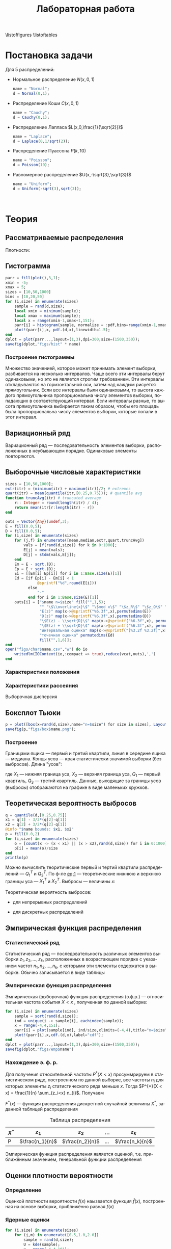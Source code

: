 #+title: Лабораторная работа
#+LANGUAGE: ru
#+LATEX_CLASS: article
#+LATEX_CLASS_OPTIONS: [a4paper,fleqn,12pt]
#+options: toc:nil title:nil
#+property: header-args :noweb yes :eval no-export
#+property: header-args:julia :exports none
#+LATEX_HEADER: \usepackage[lmargin=15mm, rmargin=15mm, tmargin=2cm, bmargin=2cm]{geometry}

\begin{titlepage}
  \Large
  \begin{center}
    Санкт-Петербургский\\
    Политехнический университет Петра Великого\\
    \vspace{10em}
    Математическая статистика\\
    \vspace{2em}
    \textbf{Отчёт по лабораторным работам 1-4}
  \end{center}
  \vspace{6em}
  \begin{flushright}
    Студент: Копнов Александр Александрович\\
    Преподаватель: Баженов Александр Николаевич\\
    Группа: 5030102/00101
  \end{flushright}
  \vspace{\fill}
  \begin{center}
    Санкт-Петербург\\
    2023
  \end{center}
\end{titlepage}
\tableofcontents
\listoffigures
\listoftables
* Постановка задачи
#+name: imports
#+begin_src julia :exports none :session :results none
using Random, Distributions
#+end_src

Для 5 распределений:
- Нормальное распределение \(N(x,0,1)\)
  #+name: distr_normal
  #+begin_src julia
name = "Normal";
d = Normal(0,1);
  #+end_src
- Распределение Коши \(C(x,0,1)\)
  #+name: distr_cauchy
  #+begin_src julia
name = "Cauchy";
d = Cauchy(0,1);
  #+end_src
- Распределение Лапласа \(L(x,0,\frac{1}{\sqrt{2}})\)
  #+name: distr_laplace
  #+begin_src julia
name = "Laplace";
d = Laplace(0,1/sqrt(2));
  #+end_src
- Распределение Пуассона \(P(k,10)\)
  #+name: distr_poisson
  #+begin_src julia
name = "Poisson";
d = Poisson(10);
  #+end_src
- Равномерное распределение \(U(x,-\sqrt{3},\sqrt{3})\)
  #+name: distr_uniform
  #+begin_src julia
name = "Uniform";
d = Uniform(-sqrt(3),sqrt(3));
  #+end_src
​​
#+begin_export latex
\begin{enumerate}
  \item  Сгенерировать выборки размером 10, 50 и 1000 элементов. Построить на одном
рисунке гистограмму и график плотности распределения.
  \item  Сгенерировать выборки размером 10, 100 и 1000 элементов. Для каждой выборки
   вычислить следующие статистические характеристики положения данных:
   \(\overline{x}, med x, z_{R},z_{Q},z_{tr}\). Повторить такие вычисления 1000 раз для
   каждой выборки и найти среднее характеристик положения и их квадратов. \begin{equation}
   E(z) = \overline{z}
   \end{equation}
    Вычислить оценку дисперсии по формуле \begin{equation}
D(z) = \overline{z^2} - \overline{z}^2
\end{equation}
    Представить полученные данные в виде таблиц.
  \item  Сгенерировать выборки размером 20 и 100 элементов. Построить для них боксплот
   Тьюки.

Для каждого распределения определить долю выбросов экспериментально (сгенерировав
выборку, соответствующую распределению 1000 раз, и вычислив среднюю долю выбросов) и
сравнить с результатами, полученными теоритически.

\item Сгенерировать выборки размером 20, 60 и 100 элементов. Построить на них эмпирические
функции распределения и ядерные оценки плотности распределения на отрезке \([-4;4]\) для
непрерывных распределений и на отрезке \([6;14]\) для распределения Пуассона
\end{enumerate}
#+end_export
* Теория
** Рассматриваемые распределения
Плотности:
#+begin_export latex
\begin{itemize}
  \item Нормальное распределение \begin{equation}
N(x,0,1) = \frac{1}{\sqrt{2\pi}} e^{- \frac{x^2}{2}}
  \end{equation}
  \item Распределение Коши
\begin{equation}
C(x,0,1) = \frac{1}{\pi} \frac{1}{x^2 + 1}
\end{equation}
  \item Распределение Лапласа
\begin{equation}
L(x,0,\frac{1}{\sqrt{2}}) = \frac{1}{2\sqrt{2}} e^{-\sqrt{2}\abs{x}}
\end{equation}
  \item Распределение Пуассона
\begin{equation}
P(k,10) = \frac{10^{k}}{k!}e^{-10}
\end{equation}
  \item Равномерное распределение
\begin{equation}
U(x, -\sqrt{3},\sqrt{3}) = \begin{cases}
                             \frac{1}{2\sqrt{3}} \text{ при } \abs{x} \leq \sqrt{3}\\
                             0 \text{ при } \abs{x} > \sqrt{3}
                           \end{cases}
\end{equation}
\end{itemize}
#+end_export
** Гистограмма
#+name: histogram
#+begin_src julia
parr = fill(plot(),3,1);
xmin = -5;
xmax = 5;
sizes = [10,50,1000]
bins = [10,20,50]
for (i,size) in enumerate(sizes)
    sample = rand(d,size);
    local xmin = minimum(sample);
    local xmax = maximum(sample);
    local x = range(xmin-1,xmax+1,151);
    parr[i] = histogram(sample, normalize = :pdf,bins=range(xmin-1,xmax+1,length=bins[i]+3), legend=false, title="$name distribution n=$size", xlimits=(xmin-1,xmax+1));
    plot!(parr[i],x, pdf.(d,x),linewidth=1.5);
end
dplot = plot(parr...,layout=(1,3),dpi=300,size=(1500,350));
savefig(dplot,"figs/hist" * name)
#+end_src
*** Построение гистограммы

Множество значенией, которое может принимать элемент выборки, разбивается на
несколько интервалов. Чаще всего эти интервалы берут одинаковыми, но это не
является строгим требованием. Эти интервалы откладываются на горизонтальной оси,
затем над каждым рисуется прямоугольник. Если все интервалы были одинаковыми, то
высота каждого прямоугольника пропорциональна числу элементов выборки,
попадающих в соответствующий интервал. Если интервалы разные, то высота
прямоугольника выбирается таким образом, чтобы его площадь была пропорциональна
числу элементов выборки, которые попали в этот интервал.
** Вариационный ряд

Вариационный ряд --- последовательность элементов выборки, расположенных в
неубывающем порядке. Одинаковые элементы повторяются.
** Выборочные числовые характеристики
#+name: charFunctions
#+begin_src julia
sizes = [10,50,1000];
extr(itr) = (minimum(itr) + maximum(itr))/2; # extremes
quart(itr) = mean(quantile(itr,[0.25,0.75])); # quantile avg
function truncAvg(itr) # truncated average
    r:: Integer = round(length(itr) / 4);
    return mean(itr[r:length(itr) - r])
end
#+end_src
#+name: charasteristics
#+begin_src julia
outs = Vector{Any}(undef,3);
E = fill(0.0,5);
D = fill(0.0,5);
for (i,size) in enumerate(sizes)
    for (j,f) in enumerate([mean,median,extr,quart,truncAvg])
        vals = [f(rand(d,size)) for k in 0:1000];
        E[j] = mean(vals);
        D[j] = stdm(vals,E[j]);
    end
    Em = E - sqrt.(D);
    Ep = E + sqrt.(D);
    Ei = [[Em[i] Ep[i]] for i in 1:Base.size(E)[1]]
    Ed = [if Ep[i] - Em[i] < 1
              @sprintf("%d",round(E[i]))
          else
              "-"
          end for i in 1:Base.size(E)[1]]
    outs[i] = ["$name n=$size" fill("",1,5);
               "" "\$\\overline{x}\$" "\$med x\$" "\$z_R\$" "\$z_Q\$" "\$z_{tr}\$"
               "E(z)" map(x->@sprintf("%6.3f",x),permutedims(E))
               "D(z)" map(x->@sprintf("%6.3f",x),permutedims(D))
               "\$E(z) - \\sqrt{D}\$" map(x->@sprintf("%6.3f",x), permutedims(Em))
               "\$E(z) + \\sqrt{D}\$" map(x->@sprintf("%6.3f",x), permutedims(Ep))
               "интервальная оценка" map(x->@sprintf("[%3.2f %3.2f]",x[1],x[2]),permutedims(Ei))
               "точечная оценка" permutedims(Ed)
               fill("",1,6)];
end
open("figs/char$name.csv","w") do io
    writedlm(IOContext(io,:compact => true),reduce(vcat,outs),',')
end
#+end_src
*** Характеристики положения

#+begin_export latex
\begin{itemize}
  \item Выборочное среднее
\begin{equation}
\overline{x} = \frac{1}{n} \sum_{i=1}^{n}x_i
\end{equation}

  \item Выборочная медиана
\begin{equation}
med\ x = \begin{cases}
           x_{(l+1)} \text{ при } n = 2l + 1\\
           \frac{x_{(l)} + x_{(l+1)}}{2} \text{ при } n = 2l
         \end{cases}
\end{equation}

  \item Полусумма экстремальных выборочных элементов
\begin{equation}
z_{R} = \frac{x_{(1)} + x_{(n)}}{2}
\end{equation}

  \item Полусумма квартилей

        Выборочная квартиль \(z_{p}\) порядка \(p\) определяется формулой
\begin{equation}
z_{p} = \begin{cases}
          x_{([np]+1)} \text{ при } np \text{ дробном }\\
          x_{(np)} \text{ при } np \text{ целом }
        \end{cases}
\end{equation}
        Полусумма квартилей
\begin{equation}
z_{Q} = \frac{z_{1 / 4} + z_{3 / 4}}{2}
\end{equation}

  \item Усечённое среднее
\begin{equation}
  z_{tr} = \frac{1}{n - 2r} \sum_{i=r+1}^{n-r} x_{(i)}, \\ r \approx \frac{n}{4}
\end{equation}
\end{itemize}
#+end_export
*** Характеристики рассеяния

Выборочная дисперсия
\begin{equation}
  D = \frac{1}{n} \sum_{i=1}^n (x_i - \overline{x})^2
\end{equation}

** Боксплот Тьюки
#+name: boxplot
#+begin_src julia
p = plot([box(x=rand(d,size),name="n=$size") for size in sizes], Layout(title=name));
savefig(p,"figs/box$name.png");
#+end_src
*** Построение

Границами ящика --- первый и третий квартили, линия в середине ящика ---
медиана. Концы усов --- края статистически значимой выборки (без выбросов).
Длина "усов":
#+name: eq:1
\begin{equation}
X_{1} = Q_{1} - \frac{3}{2}(Q_{3} - Q_{1}),\quad X_{2} = Q_{3} + \frac{3}{2} (Q_{3} - Q_{1})
\end{equation}

где $X_1$ --- нижняя граница уса, $X_2$ --- верхняя граница уса, $Q_1$ ---
первый квартиль, $Q_3$ --- третий квартиль. Данные, выходящие за границы усов
(выбросы) отображаются на графике в виде маленьких кружков.
** Теоретическая вероятность выбросов
#+name: outliers
#+begin_src julia
q = quantile(d,[0.25,0.75])
x1 = q[1] - 3/2*(q[2]-q[1])
x2 = q[2] + 3/2*(q[2]-q[1])
@info "$name bounds: $x1, $x2"
p = fill(0.0,2)
for (i,size) in enumerate(sizes)
    o = [count(x -> (x < x1) || (x > x2),rand(d,size)) for i in 0:1000]
    p[i] = mean(o)/size
end
println(p)
#+end_src

Можно вычислить теоритические первый и тертий квартили распределений --- \(Q_{1}^{T}\)
и \(Q_{3}^{T}\). По ф-ле [[eq:1]] --- теоретические нижнюю и верхнюю границы уса ---
\(X_{1}^{T}\) и \(X_{2}^{T}\). Выбросы --- величины $x$:
\begin{equation}
  \left[
\begin{split}
  x < X_{1}^{T}\\
  x > X_2^{T}
\end{split}
  \right.
\end{equation}

Теоретическая вероятность выбросов:
- для непрерывных распределений
  \begin{equation}
  P_{B}^{T} = P(x < X_1^{T}) + P(x > X_2^{T}) = F(X_1^{T}) + (1 - F(X_2^{T}))
  \end{equation}
- для дискретных распределений
  \begin{equation}
  P_{B}^{T} = P(x < X_{1}^{T}) + P(x > X_{2}^{T}) = \left( F(x_{1}^{T}) - P(x = X_{1}^{T}) \right) + (1 - F(X_{2}^{T}))
  \end{equation}

** Эмпирическая функция распределения

*** Статистический ряд

Статистический ряд --- последовательность различных элементов выборки
\(z_1,z_2,\ldots,z_k\), расположенных в возрастающем порядке с указанием частот
\(n_1,n_2,\ldots,n_k\), с которыми эти элементы содержатся в выборке. Обычно
записывается в виде таблицы
*** Эмпирическая функция распределения

Эмпирическая (выборочная) функция распределения (э.ф.р.) --- относительная
частота события $X < x$ , полученная по данной выборке:
\begin{equation}
F_{n}^{*}(x) = P^{*}(X < x)
\end{equation}

#+name: empyrical
#+begin_src julia
for (i,size) in enumerate(sizes)
    sample = sort(rand(d,size));
    ind = unique(i -> sample[i], eachindex(sample));
    x = range(-4,4,151);
    parr[i] = plot(sample[ind], ind/size,xlimits=(-4,4),title="n=$size",label="approx");
    plot!(parr[i],x,cdf.(d,x),label="cdf");
end
dplot = plot(parr...,layout=(1,3),dpi=300,size=(1500,350));
savefig(dplot,"figs/emp$name")
#+end_src
*** Нахождение э. ф. р.
Для получения относительной частоты $P^*(X < x)$ просуммрируем в статистическом
ряде, построенном по данной выборке, все частоты $n_i$ для которых элементы
\(z_i\) статистического ряда меньше $x$. Тогда \(P^{*}(X < x) = \frac{1}{n} \sum_{z_i<x}
n_{i}\). Получаем
\begin{equation}
  F^{*}(x) = \frac{1}{n} \sum_{z_{i} < x} n_i
\end{equation}
\(F^{*}(x)\) --- функция распределения дискретной случайной величины $X^*$,
заданной таблицей распределения
#+caption: Таблица распределения
| $X^*$ | $z_1$             | $z_2$             | ... | $z_k$             |
|-------+-------------------+-------------------+-----+-------------------|
| P     | \(\frac{n_1}{n}\) | \(\frac{n_2}{n}\) | ... | \(\frac{n_k}{n}\) |

Эмпирическая функция распределения является оценкой, т.е. приближённым
значением, генеральной функции распределения
\begin{equation}
F_{n}^{*}(x) \approx F_{X}(x)
\end{equation}
** Оценки плотности вероятности
*** Определение

Оценкой плотности вероятности \(f(x)\) наызвается функция \(\hat{f}(x)\),
построенная на основе выборки, приближённо равная $f(x)$
\begin{equation}
\hat{f}(x) \approx f(x)
\end{equation}

*** Ядерные оценки
#+name: kernel
#+begin_src julia
for (i,size) in enumerate(sizes)
    for (j,m) in enumerate([0.5,1.0,2.0])
        sample = rand(d,size);
        U = kde(sample);
        x = range(-4,4,101);
        parr[i,j] = plot(x,y -> pdf(U,y), title="\$h = $m\\cdot h_n\$",label="kde");
        plot!(parr[i,j],x,pdf.(d,x),label="pdf",ylimits=(0,1));
    end
    parr[i,end] = plot(parr[i,1:3]...,layout=(1,3),plot_title="n=$size",size=(1500,500))
end
dplot = plot(parr[:,end]...,layout=(3,1),dpi=300);
savefig(dplot,"figs/kde$name");
#+end_src

#+RESULTS: kernel

Представим оценку в виде суммы с числом слагаемых, равным объёму выборки
\begin{equation}
  \hat{f_{n}}(x) = \frac{1}{n h_n} \sum_{i=1}^n K( \frac{x - x_k}{h_n} )
\end{equation}

Здесь функция \(K(u)\), называемая ядерной (ядром), непрерывна и является
плотностью вероятности, \(x_1,\ldots, x_n\) --- элементы выборки, \(\{h_n\}\) ---
любая последовательность положительных числе, обладающая свойствами
\begin{equation}
h_n \xrightarrow[n \to \infty]{} 0; \quad \frac{h_n}{n^{-1}} \xrightarrow[n \to \infty]{} \infty
\end{equation}

Такие оценки называются непрерывными ядерными

Гауссово (нормальное) ядро
\begin{equation}
K(u) = \frac{1}{\sqrt{2\pi}}e^{- \frac{u^2}{2}}
\end{equation}
Правило Сильвермана
\begin{equation}
h_n = 1.06\hat{\sigma} n^{-1 / 5}
\end{equation}

где \(\hat{\sigma}\) --- выборочное стандартное отклонение.
* Реализация

Лабораторная работа выполнена с помощью языка программирования ~Julia~. Исходный
код работы находится в репозитории [[github:Wumianzhe/MatStat/tree/Lab1][github]]
* Результаты
** Гистограмма и график плотности распределения
:PROPERTIES:
:header-args:julia: :exports none :tangle histograms.jl :session hist
:END:
#+name: Histogram Top
#+begin_src julia :noweb yes
<<imports>>
using StatsPlots
#+end_src

#+name: Histogram Normal
#+begin_src julia :noweb yes :results none
<<distr_normal>>
<<histogram>>
#+end_src

#+name: Histogram Cauchy
#+begin_src julia :noweb yes :results none
<<distr_cauchy>>
<<histogram>>
#+end_src

#+name: Histogram Laplace
#+begin_src julia :noweb yes :results none
<<distr_laplace>>
<<histogram>>
#+end_src

#+name: Histogram Uniform
#+begin_src julia :noweb yes :results none
<<distr_uniform>>
<<histogram>>
#+end_src

#+name: Histogram Poisson
#+begin_src julia :noweb yes :results none
<<distr_poisson>>
parr = fill(plot(),3,1);
λ = params(d)[1];
sizes = [10,50,1000]
bins = [10,20,50]
for (i,size) in enumerate(sizes)
    sample = rand(d,size);
    local xmin = minimum(sample);
    local xmax = maximum(sample);
    local x = range(xmin-3,xmax+3,length=xmax-xmin+7);
    parr[i] = histogram(sample, normalize= :pdf,bins=x,  legend=false, title="Poisson distribution n=$size", xlimits=(xmin-3,xmax+3))
    plot!(parr[i],x, pdf.(d,x), linewidth=1.5);
end
dplot = plot(parr...,layout=(1,3),dpi=300,size=(1500,350));
savefig(dplot,"figs/hist" * name )
#+end_src

#+caption: Нормальное распределение
[[./figs/histNormal.png]]

#+caption: Распределение Коши
[[./figs/histCauchy.png]]

#+caption: Распределение Лапласа
[[./figs/histLaplace.png]]

#+caption: Распределение Пуассона
[[./figs/histPoisson.png]]

#+caption: Равномерное распределение
[[./figs/histUniform.png]]

#+begin_export latex
\pagebreak
#+end_export
** Характеристики положения и рассеяния
:PROPERTIES:
:header-args:julia: :exports none :tangle characteristics.jl :session char
:END:
/Как было проведено округление/: \\
В оценке \(x = E \pm D\) вариации подлежит первая цифра после точки. \\
В данном случае \(x = 0.0 \pm 0.1k\), $k$ --- зависит от доверительной вероятности
и вида распределения (рассматривается в дальнейшем цикле лабораторных работ)\\
Округление сделано для \(k = 1\)

#+name: csv_to_org
#+begin_src emacs-lisp :exports none :eval never-export
(defun csv-to-table (file)
  (with-temp-buffer
    (erase-buffer)
    (insert-file file)
    (org-table-convert-region (point-min) (point-max) '(4))
    (buffer-string)))
#+end_src

#+name: Characteristics Top
#+begin_src julia :results none
<<imports>>
using Statistics,DelimitedFiles,Printf
<<charFunctions>>
#+end_src
#+name: Characteristics Normal
#+begin_src julia :results none
<<distr_normal>>
<<charasteristics>>
#+end_src

#+name: Characteristics Cauchy
#+begin_src julia :results none
<<distr_cauchy>>
<<charasteristics>>
#+end_src

#+name: Characteristics Laplace
#+begin_src julia :results none
<<distr_laplace>>
<<charasteristics>>
#+end_src

#+name: Characteristics Poisson
#+begin_src julia :results none
<<distr_poisson>>
<<charasteristics>>
#+end_src

#+name: Characteristics Uniform
#+begin_src julia :results none
<<distr_uniform>>
<<charasteristics>>
#+end_src

#+name: charTableNormal
#+caption: Нормальное распределение
#+begin_src emacs-lisp :exports results :results raw :noweb yes :eval no-export
<<csv_to_org>>
(csv-to-table "./figs/charNormal.csv")
#+end_src

#+RESULTS: charTableNormal
#+caption: Нормальное распределение
| Normal n=10         |                |              |              |              |              |
|                     | $\overline{x}$ |      $med x$ |        $z_R$ |        $z_Q$ |        $z_{tr}$ |
| E(z)                |          0.002 |       -0.000 |       -0.002 |        0.006 |        0.029 |
| D(z)                |          0.326 |        0.366 |        0.428 |        0.335 |        0.383 |
| $E(z) - \sqrt{D}$   |         -0.569 |       -0.606 |       -0.656 |       -0.573 |       -0.590 |
| $E(z) + \sqrt{D}$   |          0.572 |        0.605 |        0.652 |        0.585 |        0.648 |
| интервальная оценка |   [-0.57 0.57] | [-0.61 0.60] | [-0.66 0.65] | [-0.57 0.58] | [-0.59 0.65] |
| точечная оценка     |              - |            - |            - |            - |            - |
|                     |                |              |              |              |              |
| Normal n=50         |                |              |              |              |              |
|                     | $\overline{x}$ |      $med x$ |        $z_R$ |        $z_Q$ |        $z_{tr}$ |
| E(z)                |          0.000 |        0.003 |        0.000 |        0.000 |       -0.002 |
| D(z)                |          0.139 |        0.179 |        0.330 |        0.156 |        0.196 |
| $E(z) - \sqrt{D}$   |         -0.373 |       -0.420 |       -0.574 |       -0.395 |       -0.444 |
| $E(z) + \sqrt{D}$   |          0.373 |        0.425 |        0.575 |        0.396 |        0.440 |
| интервальная оценка |   [-0.37 0.37] | [-0.42 0.43] | [-0.57 0.57] | [-0.39 0.40] | [-0.44 0.44] |
| точечная оценка     |              0 |            0 |            - |            0 |           -0 |
|                     |                |              |              |              |              |
| Normal n=1000       |                |              |              |              |              |
|                     | $\overline{x}$ |      $med x$ |        $z_R$ |        $z_Q$ |        $z_{tr}$ |
| E(z)                |         -0.002 |       -0.001 |       -0.008 |       -0.001 |       -0.002 |
| D(z)                |          0.032 |        0.040 |        0.257 |        0.035 |        0.044 |
| $E(z) - \sqrt{D}$   |         -0.182 |       -0.202 |       -0.515 |       -0.187 |       -0.212 |
| $E(z) + \sqrt{D}$   |          0.178 |        0.200 |        0.499 |        0.186 |        0.208 |
| интервальная оценка |   [-0.18 0.18] | [-0.20 0.20] | [-0.52 0.50] | [-0.19 0.19] | [-0.21 0.21] |
| точечная оценка     |             -0 |           -0 |            - |           -0 |           -0 |
|                     |                |              |              |              |              |

#+name: charTableCauchy
#+caption: Распределение Коши
#+begin_src emacs-lisp :exports results :results raw :noweb yes :eval no-export
<<csv_to_org>>
(csv-to-table "./figs/charCauchy.csv")
#+end_src

#+RESULTS: charTableCauchy
#+caption: Распределение Коши
| Cauchy n=10         |                |              |                    |              |               |
|                     | $\overline{x}$ |      $med x$ |              $z_R$ |        $z_Q$ |         $z_{tr}$ |
| E(z)                |          0.935 |        0.017 |             -3.177 |        0.026 |         3.287 |
| D(z)                |         31.356 |        0.587 |            481.068 |        0.965 |        85.812 |
| $E(z) - \sqrt{D}$   |         -4.664 |       -0.749 |            -25.111 |       -0.956 |        -5.976 |
| $E(z) + \sqrt{D}$   |          6.535 |        0.783 |             18.756 |        1.008 |        12.551 |
| интервальная оценка |   [-4.66 6.54] | [-0.75 0.78] |     [-25.11 18.76] | [-0.96 1.01] | [-5.98 12.55] |
| точечная оценка     |              - |            - |                  - |            - |             - |
|                     |                |              |                    |              |               |
| Cauchy n=50         |                |              |                    |              |               |
|                     | $\overline{x}$ |      $med x$ |              $z_R$ |        $z_Q$ |         $z_{tr}$ |
| E(z)                |         -1.499 |        0.000 |             23.411 |        0.005 |         0.108 |
| D(z)                |         41.714 |        0.222 |           2092.915 |        0.332 |        43.635 |
| $E(z) - \sqrt{D}$   |         -7.957 |       -0.471 |            -22.338 |       -0.571 |        -6.498 |
| $E(z) + \sqrt{D}$   |          4.960 |        0.471 |             69.159 |        0.582 |         6.714 |
| интервальная оценка |   [-7.96 4.96] | [-0.47 0.47] |     [-22.34 69.16] | [-0.57 0.58] |  [-6.50 6.71] |
| точечная оценка     |              - |            0 |                  - |            - |             - |
|                     |                |              |                    |              |               |
| Cauchy n=1000       |                |              |                    |              |               |
|                     | $\overline{x}$ |      $med x$ |              $z_R$ |        $z_Q$ |         $z_{tr}$ |
| E(z)                |         -6.391 |        0.002 |          -1216.734 |        0.000 |         1.105 |
| D(z)                |        149.097 |        0.051 |          47236.820 |        0.070 |        22.867 |
| $E(z) - \sqrt{D}$   |        -18.601 |       -0.225 |          -1434.075 |       -0.263 |        -3.677 |
| $E(z) + \sqrt{D}$   |          5.820 |        0.228 |           -999.394 |        0.264 |         5.887 |
| интервальная оценка |  [-18.60 5.82] | [-0.22 0.23] | [-1434.07 -999.39] | [-0.26 0.26] |  [-3.68 5.89] |
| точечная оценка     |              - |            0 |                  - |            0 |             - |
|                     |                |              |                    |              |               |

#+name: charTableLaplace
#+caption: Распределение Лапласа
#+begin_src emacs-lisp :exports results :results raw :noweb yes :eval no-export
<<csv_to_org>>
(csv-to-table "./figs/charLaplace.csv")
#+end_src

#+RESULTS: charTableLaplace
#+caption: Распределение Лапласа
| Laplace n=10        |                |              |              |              |              |
|                     | $\overline{x}$ |      $med x$ |        $z_R$ |        $z_Q$ |        $z_{tr}$ |
| E(z)                |         -0.008 |        0.006 |        0.019 |        0.004 |       -0.002 |
| D(z)                |          0.318 |        0.258 |        0.625 |        0.301 |        0.383 |
| $E(z) - \sqrt{D}$   |         -0.572 |       -0.502 |       -0.771 |       -0.545 |       -0.620 |
| $E(z) + \sqrt{D}$   |          0.555 |        0.514 |        0.810 |        0.553 |        0.617 |
| интервальная оценка |   [-0.57 0.56] | [-0.50 0.51] | [-0.77 0.81] | [-0.54 0.55] | [-0.62 0.62] |
| точечная оценка     |              - |            - |            - |            - |            - |
|                     |                |              |              |              |              |
| Laplace n=50        |                |              |              |              |              |
|                     | $\overline{x}$ |      $med x$ |        $z_R$ |        $z_Q$ |        $z_{tr}$ |
| E(z)                |          0.014 |       -0.003 |        0.006 |        0.002 |       -0.000 |
| D(z)                |          0.137 |        0.108 |        0.678 |        0.137 |        0.189 |
| $E(z) - \sqrt{D}$   |         -0.355 |       -0.331 |       -0.818 |       -0.368 |       -0.435 |
| $E(z) + \sqrt{D}$   |          0.384 |        0.326 |        0.829 |        0.372 |        0.435 |
| интервальная оценка |   [-0.36 0.38] | [-0.33 0.33] | [-0.82 0.83] | [-0.37 0.37] | [-0.44 0.44] |
| точечная оценка     |              0 |           -0 |            - |            0 |           -0 |
|                     |                |              |              |              |              |
| Laplace n=1000      |                |              |              |              |              |
|                     | $\overline{x}$ |      $med x$ |        $z_R$ |        $z_Q$ |        $z_{tr}$ |
| E(z)                |         -0.002 |        0.001 |       -0.013 |       -0.000 |       -0.001 |
| D(z)                |          0.031 |        0.024 |        0.670 |        0.031 |        0.043 |
| $E(z) - \sqrt{D}$   |         -0.179 |       -0.153 |       -0.832 |       -0.176 |       -0.210 |
| $E(z) + \sqrt{D}$   |          0.175 |        0.156 |        0.805 |        0.176 |        0.207 |
| интервальная оценка |   [-0.18 0.17] | [-0.15 0.16] | [-0.83 0.81] | [-0.18 0.18] | [-0.21 0.21] |
| точечная оценка     |             -0 |            0 |            - |           -0 |           -0 |
|                     |                |              |              |              |              |

#+name: charTablePoisson
#+begin_src emacs-lisp :exports results :results raw :noweb yes :eval no-export
<<csv_to_org>>
(csv-to-table "./figs/charPoisson.csv")
#+end_src

#+RESULTS: charTablePoisson
#+caption: Распределение Пуассона
| Poisson n=10        |                |              |               |              |              |
|                     | $\overline{x}$ |      $med x$ |         $z_R$ |        $z_Q$ |        $z_{tr}$ |
| E(z)                |         10.016 |        9.832 |        10.321 |        9.897 |       10.070 |
| D(z)                |          1.004 |        1.221 |         1.411 |        1.073 |        1.259 |
| $E(z) - \sqrt{D}$   |          9.014 |        8.727 |         9.133 |        8.861 |        8.948 |
| $E(z) + \sqrt{D}$   |         11.018 |       10.937 |        11.509 |       10.933 |       11.192 |
| интервальная оценка |   [9.01 11.02] | [8.73 10.94] |  [9.13 11.51] | [8.86 10.93] | [8.95 11.19] |
| точечная оценка     |              - |            - |             - |            - |            - |
|                     |                |              |               |              |              |
| Poisson n=50        |                |              |               |              |              |
|                     | $\overline{x}$ |      $med x$ |         $z_R$ |        $z_Q$ |        $z_{tr}$ |
| E(z)                |          9.979 |        9.798 |        10.707 |        9.919 |        9.986 |
| D(z)                |          0.435 |        0.606 |         1.010 |        0.522 |        0.607 |
| $E(z) - \sqrt{D}$   |          9.319 |        9.019 |         9.702 |        9.196 |        9.207 |
| $E(z) + \sqrt{D}$   |         10.638 |       10.577 |        11.712 |       10.642 |       10.764 |
| интервальная оценка |   [9.32 10.64] | [9.02 10.58] |  [9.70 11.71] | [9.20 10.64] | [9.21 10.76] |
| точечная оценка     |              - |            - |             - |            - |            - |
|                     |                |              |               |              |              |
| Poisson n=1000      |                |              |               |              |              |
|                     | $\overline{x}$ |      $med x$ |         $z_R$ |        $z_Q$ |        $z_{tr}$ |
| E(z)                |          9.998 |        9.995 |        11.647 |        9.995 |        9.996 |
| D(z)                |          0.103 |        0.071 |         0.796 |        0.052 |        0.138 |
| $E(z) - \sqrt{D}$   |          9.678 |        9.729 |        10.755 |        9.765 |        9.625 |
| $E(z) + \sqrt{D}$   |         10.318 |       10.261 |        12.540 |       10.224 |       10.367 |
| интервальная оценка |   [9.68 10.32] | [9.73 10.26] | [10.76 12.54] | [9.77 10.22] | [9.62 10.37] |
| точечная оценка     |             10 |           10 |             - |           10 |           10 |
|                     |                |              |               |              |              |

#+name: charTableUniform
#+begin_src emacs-lisp :exports results :results raw :noweb yes :eval no-export
<<csv_to_org>>
(csv-to-table "./figs/charUniform.csv")
#+end_src

#+RESULTS: charTableUniform
#+caption: Равномерное распределение
| Uniform n=10        |                |              |              |              |              |
|                     | $\overline{x}$ |      $med x$ |        $z_R$ |        $z_Q$ |        $z_{tr}$ |
| E(z)                |          0.003 |        0.028 |       -0.010 |        0.013 |        0.010 |
| D(z)                |          0.322 |        0.464 |        0.197 |        0.382 |        0.381 |
| $E(z) - \sqrt{D}$   |         -0.565 |       -0.654 |       -0.454 |       -0.605 |       -0.608 |
| $E(z) + \sqrt{D}$   |          0.570 |        0.709 |        0.433 |        0.631 |        0.627 |
| интервальная оценка |   [-0.56 0.57] | [-0.65 0.71] | [-0.45 0.43] | [-0.61 0.63] | [-0.61 0.63] |
| точечная оценка     |              - |            - |           -0 |            - |            - |
|                     |                |              |              |              |              |
| Uniform n=50        |                |              |              |              |              |
|                     | $\overline{x}$ |      $med x$ |        $z_R$ |        $z_Q$ |        $z_{tr}$ |
| E(z)                |         -0.004 |       -0.009 |        0.001 |        0.002 |        0.008 |
| D(z)                |          0.144 |        0.239 |        0.047 |        0.171 |        0.193 |
| $E(z) - \sqrt{D}$   |         -0.383 |       -0.498 |       -0.216 |       -0.411 |       -0.431 |
| $E(z) + \sqrt{D}$   |          0.376 |        0.479 |        0.218 |        0.416 |        0.447 |
| интервальная оценка |   [-0.38 0.38] | [-0.50 0.48] | [-0.22 0.22] | [-0.41 0.42] | [-0.43 0.45] |
| точечная оценка     |             -0 |           -0 |            0 |            0 |            0 |
|                     |                |              |              |              |              |
| Uniform n=1000      |                |              |              |              |              |
|                     | $\overline{x}$ |      $med x$ |        $z_R$ |        $z_Q$ |        $z_{tr}$ |
| E(z)                |          0.001 |       -0.000 |       -0.000 |       -0.000 |        0.001 |
| D(z)                |          0.032 |        0.054 |        0.002 |        0.038 |        0.045 |
| $E(z) - \sqrt{D}$   |         -0.178 |       -0.234 |       -0.049 |       -0.195 |       -0.212 |
| $E(z) + \sqrt{D}$   |          0.179 |        0.233 |        0.049 |        0.194 |        0.213 |
| интервальная оценка |   [-0.18 0.18] | [-0.23 0.23] | [-0.05 0.05] | [-0.20 0.19] | [-0.21 0.21] |
| точечная оценка     |              0 |           -0 |           -0 |           -0 |            0 |
|                     |                |              |              |              |              |

\pagebreak
** Боксплот Тьюки
:PROPERTIES:
:header-args:julia: :exports none :tangle boxes.jl :session boxes
:END:
#+name: Boxplot Top
#+begin_src julia :noweb yes
<<imports>>
using PlotlyJS
sizes = [20,100];
#+end_src

#+name: Boxplot Normal
#+begin_src julia :noweb yes
<<distr_normal>>
<<boxplot>>
#+end_src

#+name: Boxplot Cauchy
#+begin_src julia :noweb yes
<<distr_cauchy>>
<<boxplot>>
#+end_src

#+name: Boxplot Laplace
#+begin_src julia :noweb yes
<<distr_laplace>>
<<boxplot>>
#+end_src

#+name: Boxplot Uniform
#+begin_src julia :noweb yes
<<distr_uniform>>
<<boxplot>>
#+end_src

#+name: Boxplot Poisson
#+begin_src julia :noweb yes
<<distr_poisson>>
<<boxplot>>
#+end_src

#+caption: Нормальное распределение
#+attr_latex: :placement [h!]
[[./figs/boxNormal.png]]

#+caption: Распределение Коши
[[./figs/boxCauchy.png]]

#+caption: Распределение Лапласа
[[./figs/boxLaplace.png]]

#+caption: Распределение Пуассона
[[./figs/boxPoisson.png]]

#+caption: Равномерное распределение
[[./figs/boxUniform.png]]


\pagebreak
** Доля выбросов
:PROPERTIES:
:header-args:julia: :exports none :tangle outliers.jl :session outliers
:END:
#+name: Outliers Top
#+begin_src julia :noweb yes
<<imports>>
using Statistics
sizes=[20,100]
#+end_src

#+name: Outliers Normal
#+begin_src julia :noweb yes
<<distr_normal>>
<<outliers>>
#+end_src

#+name: Outliers Cauchy
#+begin_src julia :noweb yes
<<distr_cauchy>>
<<outliers>>
#+end_src

#+name: Outliers Laplace
#+begin_src julia :noweb yes
<<distr_laplace>>
<<outliers>>
#+end_src

#+name: Outliers Uniform
#+begin_src julia :noweb yes
<<distr_uniform>>
<<outliers>>
#+end_src

#+name: Outliers Poisson
#+begin_src julia :noweb yes
<<distr_poisson>>
<<outliers>>
#+end_src
/Округление доли выбросов/:

Выборка случайна, поэтому в качестве оценки рассеяния можно взять дисперсию
пуассоновского потока: \(D_n \approx \sqrt{n}\)\\
Доля \(p_n = D_n / n = 1 / \sqrt{n}\)\\
Для \(n = 20: p_n = 1 / \sqrt{20}\) --- примерно 0.2 или 20%\\
Для \(n = 100: p_n = 0.1\) или 10%\\
Исходя из этого можно решить, сколько знаков оставлять в доле выбросов.
#+caption: Экспериментальная доля выбросов
| Выборка        | Доля выбросов |
| Normal, n=20   |         0.007 |
| Normal, n=100  |        0.0067 |
| Cauchy, n=20   |         0.155 |
| Cauchy, n=100  |        0.1560 |
| Laplace, n=20  |         0.063 |
| Laplace, n=100 |        0.0617 |
| Poisson, n=20  |         0.007 |
| Poisson, n=100 |        0.0080 |
| Uniform, n=20  |           0.0 |
| Uniform, n=100 |           0.0 |

** Теоретическая вероятность выбросов
#+caption: Теоретическая вероятность выбросов
| Распределение | \(Q_{1}^{T}\) | \(Q_{3}^{T}\) | \(X_{1}^{T}\) | \(X_2^{T}\) | \(P_{B}^{T}\) |
| Нормальное    |  -0.674 |   0.674 |  -2.698 |    2.698 |   0.007 |
| Коши          |      -1 |       1 |      -4 |        4 |   0.156 |
| Лапласа       |  -0.490 |   0.490 |  -1.961 |    1.961 |   0.063 |
| Пуассона      |       8 |      12 |       2 |       18 |   0.008 |
| Равномерное   |  -0.866 |   0.866 |  -3.464 |    3.464 |       0 |
** Эмпирическая функция распределения
:PROPERTIES:
:header-args:julia: :exports none :tangle empyrical.jl :session empyrical
:END:
#+name: Empyrical Top
#+begin_src julia :noweb yes
<<imports>>
using StatsPlots
sizes=[20,60,100];
parr = fill(plot(),3,1);
#+end_src

#+name: Empyrical Normal
#+begin_src julia :noweb yes
<<distr_normal>>
<<empyrical>>
#+end_src

#+name: Empyrical Cauchy
#+begin_src julia :noweb yes
<<distr_cauchy>>
<<empyrical>>
#+end_src

#+name: Empyrical Laplace
#+begin_src julia :noweb yes
<<distr_laplace>>
<<empyrical>>
#+end_src

#+name: Empyrical Uniform
#+begin_src julia :noweb yes
<<distr_uniform>>
<<empyrical>>
#+end_src

#+name: Empyrical Poisson
#+begin_src julia :noweb yes
<<distr_poisson>>
for (i,size) in enumerate(sizes)
    sample = sort(rand(d,size));
    ind = unique(i -> sample[i], eachindex(sample));
    x = range(6,14,151);
    parr[i] = plot(sample[ind], ind/size,xlimits=(6,14),title="n=$size",label="approx");
    plot!(parr[i],x,cdf.(d,x),label="cdf");
end
dplot = plot(parr...,layout=(1,3),dpi=300,size=(1500,350));
savefig(dplot,"figs/emp$name")
#+end_src

#+caption: Нормальное распределение
[[./figs/empNormal.png]]

#+caption: Распределение Коши
[[./figs/empCauchy.png]]

#+caption: Распределение Лапласа
[[./figs/empLaplace.png]]

#+caption: Распределение Пуассона
[[./figs/empPoisson.png]]

#+caption: Равномерное распределение
[[./figs/empUniform.png]]
** Ядерные оценки плотности распределения
:PROPERTIES:
:header-args:julia: :exports none :tangle kernel.jl :session kernel
:END:
#+name: Kernel Top
#+begin_src julia :noweb yes
<<imports>>
using StatsPlots,KernelDensity
sizes=[20,60,100];
parr = fill(plot(),3,4);
#+end_src

#+name: Kernel Normal
#+begin_src julia :noweb yes
<<distr_normal>>
<<kernel>>
#+end_src

#+name: Kernel Cauchy
#+begin_src julia :noweb yes
<<distr_cauchy>>
<<kernel>>
#+end_src

#+name: Kernel Laplace
#+begin_src julia :noweb yes
<<distr_laplace>>
<<kernel>>
#+end_src

#+name: Kernel Uniform
#+begin_src julia :noweb yes
<<distr_uniform>>
<<kernel>>
#+end_src

#+name: Kernel Poisson
#+begin_src julia :noweb yes
<<distr_poisson>>
for (i,size) in enumerate(sizes)
    for (j,m) in enumerate([0.5,1.0,2.0])
        sample = rand(d,size);
        U = kde(sample);
        x = range(6,14,101);
        parr[i,j] = plot(x,y -> pdf(U,y), title="\$h = $m\\cdot h_n\$",label="kde");
        plot!(parr[i,j],range(6,14,9),x -> pdf(d,x),label="pdf");
    end
    parr[i,end] = plot(parr[i,1:3]...,layout=(1,3),plot_title="n=$size",size=(1500,500))
end
dplot = plot(parr[:,end]...,layout=(3,1),dpi=300);
savefig(dplot,"figs/kde$name");
#+end_src

#+caption: Нормальное распределение
[[./figs/kdeNormal.png]]

#+caption: Распределение Коши
[[./figs/kdeCauchy.png]]

#+caption: Распределение Лапласа
[[./figs/kdeLaplace.png]]

#+caption: Распределение Пуассона
[[./figs/kdePoisson.png]]

#+caption: Равномерное распределение
[[./figs/kdeUniform.png]]
* Обсуждение
** Гистограмма и график плотности распределения

По результатам проделанной работы можем сделать вывод о том, что чем больше
выборка для каждого из распределений, тем ближе её гистограмма к графику
плотности вероятности того закона, по которому распределены величины
сгенерированной выборки. Чем меньше выборка, тем менее она показательна --- тем
хуже по ней определяется характер распределения величины.

Также можно заметить, что макисмумы гистограмм и плотностей распределения почти
нигде не совпали. Также наблюдаются всплески гистограмм, что наиболее хорошо
прослеживается на распределении Коши.
** Характеристики положения и рассеяния

Исходя из данных, приведённых в таблицах, можно судить о том, что дисперсия
характеристик рассеяния для распределения Коши является некой аномалией:
значения слишком большие даже при увеличении размера выборки ---  понятно, что
это результат выбросов, которые мы могли наблюдать в результатах предыдущего задания.
** Доля и теоретическая вероятность выбросов

Фактическая доля выбросов удивительно близка к теоретической оценке. Как теория,
так и измерения показывают наибольшую долю выбросов у распределения Коши.
Не было получено выбросов при исследовании равномерного распределения.

Боксплоты Тьюки действительно позволяют более наглядно и с меньшими усилиями
оценивать важные характеристики распределений. Так, исходя из полученных
рисунков, наглядно видно то, что мы довольно трудоёмко анализировали в
предыдущих частях
** Эмпирическая функция и ядерные оценки плотности распределения

Можем наблюдать на иллюстрациях с э. ф. р., что ступенчатая эмпирическая функция
распределения тем лучше приближает функцию распределения реальной выборки, чем
мощнее эта выборка. Заметим так же, что для распределения Пуассона и
Коши отклонение функций друг от друга наибольшее.

Рисунки, посвященные ядерным оценкам, иллюстрируют сближение ядерной оценки и
функции плотности вероятности для всех \(h\) с ростом размера выборки. Для
распределения Пуассона наиболее ярко видно, как сглаживает отклонения увеличение
параметра сглаживания \(h\).

В зависимости от особенностей распределений для их описания лучше подходят
разные параметры \(h\) в ядерной оценке: для равномерного распределения и
распределения Пуассона лучше подойдет параметр \(h = 2h_n\), для распределения
Лапласа --- \(h = h_n / 2\), а для нормального и Коши --- \(h = h_n\). Такие
значения дают вид ядерной оценки наиболее близкий к плотности, характерной
данным распределениям.

Также можно увидеть, что чем больше коэффициент при параметре сглаживания
\(\hat{h_n}\), тем меньше изменений знака производной у аппроксимирующей
функции, вплоть до того, что при \(h = 2 h_n\) функция становится унимодальной
на рассматриваемом промежутке. Также видно, что при \(h = 2h_n\) по полученным
приближениям становится сложно сказать плотность вероятности какого
распределения они должны повторять, так как они очень похожи между собой.

* Литература

+ Histogram. [[https:en.wikipedia.org/wiki/Histogram]]
+ Вероятностные разделы математики. Учебник для бакалавров технических
  направлений. Под ред. Максимова Ю.Д. --- Спб "Иван Федоров", 2001. --- 592 с., илл.
+ Box Plot. [[https:en.wikipedia.org/wiki/Box_plot]]
+ Анатольев, Станислав (2009) "Непараметрическая регрессия", Квантиль, No7, стр. 37-52
